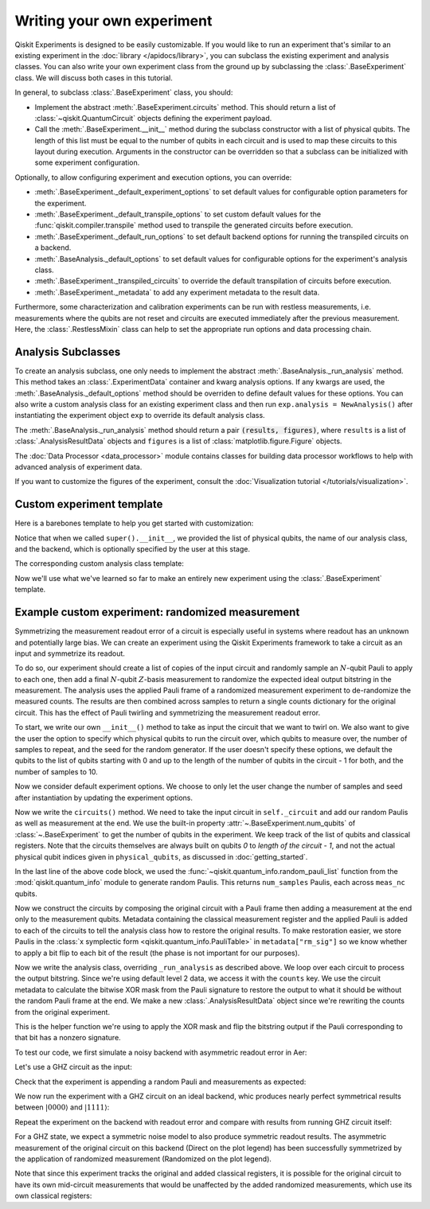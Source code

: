 Writing your own experiment
===========================

Qiskit Experiments is designed to be easily customizable. If you would like to 
run an experiment that's similar to an existing experiment in the 
:doc:`library </apidocs/library>`, you can subclass the existing experiment and analysis
classes. You can also write your own experiment class from the ground up by subclassing
the :class:`.BaseExperiment` class. We will discuss both cases in this tutorial.

In general, to subclass :class:`.BaseExperiment` class, you should:

- Implement the abstract :meth:`.BaseExperiment.circuits` method.
  This should return a list of :class:`~qiskit.QuantumCircuit` objects defining
  the experiment payload.

- Call the :meth:`.BaseExperiment.__init__` method during the subclass
  constructor with a list of physical qubits. The length of this list must
  be equal to the number of qubits in each circuit and is used to map these
  circuits to this layout during execution.
  Arguments in the constructor can be overridden so that a subclass can
  be initialized with some experiment configuration.

Optionally, to allow configuring experiment and execution options, you can override:

- :meth:`.BaseExperiment._default_experiment_options`
  to set default values for configurable option parameters for the experiment.

- :meth:`.BaseExperiment._default_transpile_options`
  to set custom default values for the :func:`qiskit.compiler.transpile` method used to
  transpile the generated circuits before execution.

- :meth:`.BaseExperiment._default_run_options`
  to set default backend options for running the transpiled circuits on a backend.

- :meth:`.BaseAnalysis._default_options`
  to set default values for configurable options for the experiment's analysis class.

- :meth:`.BaseExperiment._transpiled_circuits`
  to override the default transpilation of circuits before execution.

- :meth:`.BaseExperiment._metadata`
  to add any experiment metadata to the result data.

Furthermore, some characterization and calibration experiments can be run with restless
measurements, i.e. measurements where the qubits are not reset and circuits are executed
immediately after the previous measurement. Here, the :class:`.RestlessMixin` class
can help to set the appropriate run options and data processing chain.

Analysis Subclasses
-------------------

To create an analysis subclass, one only needs to implement the abstract
:meth:`.BaseAnalysis._run_analysis` method. This method takes an
:class:`.ExperimentData` container and kwarg analysis options. If any
kwargs are used, the :meth:`.BaseAnalysis._default_options` method should be
overriden to define default values for these options. You can also write a custom
analysis class for an existing experiment class and then run ``exp.analysis = NewAnalysis()``
after instantiating the experiment object ``exp`` to override its default analysis class.

The :meth:`.BaseAnalysis._run_analysis` method should return a pair
:code:`(results, figures)`, where ``results`` is a list of
:class:`.AnalysisResultData` objects and ``figures`` is a list of
:class:`matplotlib.figure.Figure` objects.

The :doc:`Data Processor <data_processor>` module contains classes for
building data processor workflows to help with advanced analysis of
experiment data.

If you want to customize the figures of the experiment, consult the 
:doc:`Visualization tutorial </tutorials/visualization>`.


Custom experiment template
--------------------------

Here is a barebones template to help you get started with customization:

.. jupyter-input::

    from qiskit.circuit import QuantumCircuit
    from typing import List, Optional, Sequence
    from qiskit.providers.backend import Backend
    from qiskit_experiments.framework import BaseExperiment, Options

    class CustomExperiment(BaseExperiment):
        """Custom experiment class template."""

        def __init__(self, 
                     physical_qubits: Sequence[int], 
                     backend: Optional[Backend] = None):
            """Initialize the experiment."""
            super().__init__(physical_qubits, 
                             analysis = CustomAnalysis(),
                             backend = backend)

        def circuits(self) -> List[QuantumCircuit]:
            """Generate the list of circuits to be run."""
            circuits = []
            # Generate circuits and populate metadata here
            for i in loops:
                circ = QuantumCircuit(self.num_qubits)
                circ.metadata = {}
                circuits.append(circ)
            return circuits

        @classmethod
        def _default_experiment_options(cls) -> Options:
            """Set default experiment options here."""
            options = super()._default_experiment_options()
            options.update_options(
                dummy_option = None,
            )
            return options

Notice that when we called ``super().__init__``, we provided the list of physical
qubits, the name of our analysis class, and the backend, which is optionally specified
by the user at this stage.

The corresponding custom analysis class template:

.. jupyter-input::

    import matplotlib
    from typing import Tuple, List
    from qiskit_experiments.framework import (
        BaseAnalysis, 
        Options, 
        ExperimentData, 
        AnalysisResultData
    )

    class CustomAnalysis(BaseAnalysis):
        """Custom analysis class template."""

        @classmethod
        def _default_options(cls) -> Options:
            """Set default analysis options. Plotting is on by default."""

            options = super()._default_options()
            options.dummy_analysis_option = None
            options.plot = True
            options.ax = None
            return options

        def _run_analysis(
            self, 
            experiment_data: ExperimentData
        ) -> Tuple[List[AnalysisResultData], List["matplotlib.figure.Figure"]]:
            """Run the analysis."""

            # Process the data here

            analysis_results = [
                AnalysisResultData(name="dummy result", value=data)
            ]
            figures = []
            if self.options.plot:
                figures.append(self._plot(data))
            return analysis_results, figures

Now we'll use what we've learned so far to make an entirely new experiment using
the :class:`.BaseExperiment` template.

Example custom experiment: randomized measurement
-------------------------------------------------

Symmetrizing the measurement readout error of a circuit is especially useful in systems 
where readout has an unknown and potentially large bias. We can create an experiment 
using the Qiskit Experiments framework to take a circuit as an input and symmetrize
its readout.

To do so, our experiment should create a list of copies of the input circuit
and randomly sample an :math:`N`-qubit Pauli to apply to each one, then add
a final :math:`N`-qubit :math:`Z`-basis measurement to randomize the expected
ideal output bitstring in the measurement. The analysis uses the applied Pauli frame of 
a randomized measurement experiment to de-randomize the measured counts. The results
are then combined across samples to return a single counts dictionary for
the original circuit. This has the effect of Pauli twirling and symmetrizing the
measurement readout error.

To start, we write our own ``__init__()`` method to take as input the circuit that we
want to twirl on. We also want to give the user the option to specify which physical
qubits to run the circuit over, which qubits to measure over, the number of samples to
repeat, and the seed for the random generator. If the user doesn't specify these
options, we default the qubits to the list of qubits starting with 0 and up to the
length of the number of qubits in the circuit - 1 for both, and the number of samples
to 10.

.. jupyter-input::

    from numpy.random import default_rng, Generator
    from qiskit import QuantumCircuit
    from qiskit.quantum_info import random_pauli_list
    from qiskit_experiments.framework import BaseExperiment

    class RandomizedMeasurement(BaseExperiment):
    """Randomized measurement experiment."""
        def __init__(
            self,
            circuit,
            measured_qubits=None,
            physical_qubits=None,
            backend=None,
            num_samples=10,
            seed=None
        ):
            """Basic randomized Z-basis measurement experiment via a Pauli frame transformation
            
            Note this will just append a new set of measurements at the end of a circuit.
            A more advanced version of this experiment would be to use a transpiler pass to
            replace all existing measurements in a circuit with randomized measurements.
            """
            if physical_qubits is None:
                physical_qubits = tuple(range(circuit.num_qubits))
            if measured_qubits is None:
                measured_qubits = tuple(range(circuit.num_qubits))
            
            # Initialize BaseExperiment
            analysis = RandomizedMeasurementAnalysis()
            super().__init__(physical_qubits, analysis=analysis, backend=backend)
            
            # Add experiment properties
            self._circuit = circuit        
            self._measured_qubits = measured_qubits
            
            # Set any init optinos
            self.set_experiment_options(num_samples=num_samples, seed=seed)

Now we consider default experiment options. We choose to only let the user change
the number of samples and seed after instantiation by updating the experiment options.

.. jupyter-input::

    ...

        @classmethod
        def _default_experiment_options(cls):
            options = super()._default_experiment_options()
            options.num_samples = None
            options.seed = None
            return options


Now we write the ``circuits()`` method. We need to take the input circuit in
``self._circuit`` and add our random Paulis as well as measurement at the end. We use
the built-in property :attr:`~.BaseExperiment.num_qubits` of :class:`~.BaseExperiment`
to get the number of qubits in the experiment. We keep track of the list of qubits and
classical registers. Note that the circuits themselves are always built on qubits `0` to
`length of the circuit - 1`, and not the actual physical qubit indices given in
``physical_qubits``, as discussed in :doc:`getting_started`.

.. jupyter-input::

    ...


        def circuits(self):
            # Number of classical bits of the original circuit
            circ_nc = self._circuit.num_clbits

            # Number of added measurements
            meas_nc = len(self._measured_qubits)

            # Classical bits of the circuit
            circ_clbits = list(range(circ_nc))

            # Classical bits of the added measurements
            meas_clbits = list(range(circ_nc, circ_nc + meas_nc))

            # Qubits of the circuit
            circ_qubits = list(range(self.num_qubits))

            # Qubits of the added measurements
            meas_qubits = self._measured_qubits

            # Get number of samples from options
            num_samples = self.experiment_options.num_samples
            if num_samples is None:
                num_samples = 2 ** self.num_qubits
            
            # Get rng seed
            seed = self.experiment_options.seed
            if isinstance(seed, Generator):
                rng = seed
            else:
                rng = default_rng(seed)
            
            paulis = random_pauli_list(meas_nc, size=num_samples, phase=False, seed=rng)

In the last line of the above code block, we used the 
:func:`~qiskit.quantum_info.random_pauli_list` function from the :mod:`qiskit.quantum_info` 
module to generate random Paulis. This returns ``num_samples`` Paulis, each 
across ``meas_nc`` qubits.

Now we construct the circuits by composing the original circuit with a Pauli frame then
adding a measurement at the end only to the measurement qubits. Metadata containing
the classical measurement register and the applied Pauli is added to 
each of the circuits to tell the analysis class how to restore the original results.
To make restoration easier, we store Paulis in the 
:class:`x symplectic form <qiskit.quantum_info.PauliTable>` in ``metadata["rm_sig"]``
so we know whether to apply a bit flip to each bit of the result 
(the phase is not important for our purposes).

.. jupyter-input::

    ...

        # Construct circuits
        circuits = []
        orig_metadata = self._circuit.metadata or {}
        for pauli in paulis:
            name = f"{self._circuit.name}_{str(pauli)}"
            circ = QuantumCircuit(
                self.num_qubits, circ_nc + meas_nc,
                name=name
            )
            # Append original circuit
            circ.compose(
                self._circuit, circ_qubits, circ_clbits, inplace=True
            )

            # Add Pauli frame
            circ.compose(pauli, meas_qubits, inplace=True)

            # Add final measurement
            circ.measure(meas_qubits, meas_clbits)

            circ.metadata = orig_metadata.copy()
            circ.metadata["rm_bits"] = meas_clbits
            circ.metadata["rm_frame"] = str(pauli)
            circ.metadata["rm_sig"] = pauli.x.astype(int).tolist()
            circuits.append(circ)
        return circuits

Now we write the analysis class, overriding ``_run_analysis`` as described above. We
loop over each circuit to process the output bitstring. Since we're using default level 
2 data, we access it with the ``counts`` key. We use the circuit metadata to calculate the bitwise XOR mask from the Pauli
signature to restore the output to what it should be without the random Pauli frame
at the end. We make a new :class:`.AnalysisResultData` object since we're rewriting the 
counts from the original experiment.

.. jupyter-input::

    from qiskit_experiments.framework import BaseAnalysis, AnalysisResultData

    class RandomizedMeasurementAnalysis(BaseAnalysis):
        """Analysis for randomized measurement experiment."""

        def _run_analysis(self, experiment_data):
            
            combined_counts = {}
            for datum in experiment_data.data():
                # Get counts
                counts = datum["counts"]
                num_bits = len(next(iter(counts)))

                # Get metadata
                metadata = datum["metadata"]
                clbits = metadata["rm_bits"]
                sig = metadata["rm_sig"]

                # Construct full signature
                full_sig = num_bits * [0]
                for bit, val in zip(clbits, sig):
                    full_sig[bit] = val
                
                # Combine dicts
                for key, val in counts.items():
                    bitstring = self._swap_bitstring(key, full_sig)
                    if bitstring in combined_counts:
                        combined_counts[bitstring] += val
                    else:
                        combined_counts[bitstring] = val
                        
            result = AnalysisResultData("counts", combined_counts)
            return [result], []

This is the helper function we're using to apply the XOR mask and flip the bitstring
output if the Pauli corresponding to that bit has a nonzero signature.

.. jupyter-input::

    ...
        # Helper dict to swap a clbit value
        _swap_bit = {"0": "1", "1": "0"}

        @classmethod
        def _swap_bitstring(cls, bitstring, sig):
            """Swap a bitstring based signature to flip bits at."""
            # This is very inefficient but demonstrates the basic idea
            return "".join(reversed(
                [cls._swap_bit[b] if sig[- 1 - i] else b for i, b in enumerate(bitstring)]
            ))

.. jupyter-execute::
  :hide-code:
  :hide-output:

  # this is the actual code that defines the experiment so the experiment execution code below can work

  from numpy.random import default_rng, Generator
  from qiskit import QuantumCircuit
  from qiskit_experiments.framework import BaseExperiment
  from qiskit.quantum_info import random_pauli_list

  class RandomizedMeasurement(BaseExperiment):
    def __init__(
        self,
        circuit,
        measured_qubits=None,
        physical_qubits=None,
        backend=None,
        num_samples=10,
        seed=None
    ):

        if physical_qubits is None:
            physical_qubits = tuple(range(circuit.num_qubits))
        if measured_qubits is None:
            measured_qubits = tuple(range(circuit.num_qubits))

        analysis = RandomizedMeasurementAnalysis()
        super().__init__(physical_qubits, analysis=analysis, backend=backend)

        self._circuit = circuit
        self._measured_qubits = measured_qubits

        self.set_experiment_options(num_samples=num_samples, seed=seed)

    @classmethod
    def _default_experiment_options(cls):
        options = super()._default_experiment_options()
        options.num_samples = None
        options.seed = None
        return options

    def circuits(self):
        circ_nc = self._circuit.num_clbits
        meas_nc = len(self._measured_qubits)
        circ_qubits = list(range(self.num_qubits))
        circ_clbits = list(range(circ_nc))
        meas_qubits = self._measured_qubits
        meas_clbits = list(range(circ_nc, circ_nc + meas_nc))

        num_samples = self.experiment_options.num_samples
        if num_samples is None:
            num_samples = 2 ** self.num_qubits

        seed = self.experiment_options.seed
        if isinstance(seed, Generator):
            rng = seed
        else:
            rng = default_rng(seed)

        paulis = random_pauli_list(meas_nc, size=num_samples, phase=False, seed=rng)

        circuits = []
        orig_metadata = self._circuit.metadata or {}
        for pauli in paulis:
            name = f"{self._circuit.name}_{str(pauli)}"
            circ = QuantumCircuit(
                self.num_qubits, circ_nc + meas_nc,
                name=name
            )
            circ.compose(
                self._circuit, circ_qubits, circ_clbits, inplace=True
            )
            circ.compose(pauli, meas_qubits, inplace=True)
            circ.measure(meas_qubits, meas_clbits)
            circ.metadata = orig_metadata.copy()
            circ.metadata["rm_bits"] = meas_clbits
            circ.metadata["rm_sig"] = pauli.x.astype(int).tolist()

            circuits.append(circ)

        return circuits

  from qiskit_experiments.framework import BaseAnalysis, AnalysisResultData

  class RandomizedMeasurementAnalysis(BaseAnalysis):
      """Analysis for randomized measurement experiment."""

      # Helper dict to swap a clbit value
      _swap_bit = {"0": "1", "1": "0"}

      def _run_analysis(self, experiment_data):
          
          combined_counts = {}
          for datum in experiment_data.data():
              counts = datum["counts"]
              num_bits = len(next(iter(counts)))
              metadata = datum["metadata"]
              clbits = metadata["rm_bits"]
              sig = metadata["rm_sig"]
              full_sig = num_bits * [0]
              for bit, val in zip(clbits, sig):
                  full_sig[bit] = val
              for key, val in counts.items():
                  bitstring = self._swap_bitstring(key, full_sig)
                  if bitstring in combined_counts:
                      combined_counts[bitstring] += val
                  else:
                      combined_counts[bitstring] = val
                      
          
          result = AnalysisResultData("counts", combined_counts)
          return [result], []

      @classmethod
      def _swap_bitstring(cls, bitstring, sig):
          """Swap a bitstring based signature to flip bits at."""
          # This is very inefficient but demonstrates the basic idea
          # Really should do with bitwise operations of integer counts rep
          return "".join(reversed(
              [cls._swap_bit[b] if sig[- 1 - i] else b for i, b in enumerate(bitstring)]
          ))


To test our code, we first simulate a noisy backend with asymmetric readout error in Aer:

.. jupyter-execute::

  from qiskit.providers.aer import AerSimulator, noise

  backend_ideal = AerSimulator()

  # Backend with asymetric readout error
  p0g1 = 0.3
  p1g0 = 0.05
  noise_model = noise.NoiseModel()
  noise_model.add_all_qubit_readout_error([[1 - p1g0, p1g0], [p0g1, 1 - p0g1]])
  noise_backend = AerSimulator(noise_model=noise_model)

Let's use a GHZ circuit as the input:

.. jupyter-execute::

    # GHZ Circuit
    nq = 4
    qc = QuantumCircuit(nq)
    qc.h(0)
    for i in range(1, nq):
        qc.cx(i-1, i)
    
    qc.draw("mpl")

Check that the experiment is appending a random Pauli and measurements as expected:

.. jupyter-execute::

    # Experiment parameters
    total_shots = 100000
    num_samples = 50
    shots = total_shots // num_samples

    # Run ideal randomized meas experiment
    exp = RandomizedMeasurement(qc, num_samples=num_samples)
    exp.circuits()[0].draw("mpl")

We now run the experiment with a GHZ circuit on an ideal backend, whic produces nearly
perfect symmetrical results between :math:`|0000\rangle` and :math:`|1111\rangle`:

.. jupyter-execute::

    expdata_ideal = exp.run(AerSimulator(), shots=shots)
    counts_ideal = expdata_ideal.analysis_results("counts").value
    print(counts_ideal)

Repeat the experiment on the backend with readout error and compare with results
from running GHZ circuit itself:

.. jupyter-execute::

    # Run noisy randomized meas experiment with readout error
    expdata_noise = exp.run(noise_backend, shots=shots)
    counts_noise = expdata_noise.analysis_results("counts").value

    # Run noisy simulation of the original circuit without randomization
    meas_circ = qc.copy()
    meas_circ.measure_all()
    result = noise_backend.run(meas_circ, shots=total_shots).result()
    counts_direct = result.get_counts(0)

    from qiskit.visualization import plot_histogram

    # Plot counts, ideally randomized one should be more symmetric in noise
    # than direct one with asymmetric readout error
    plot_histogram([counts_ideal, counts_direct, counts_noise],
                legend=["Ideal",
                        "Asymmetric meas error (Direct)",
                        "Asymmetric meas error (Randomized)"])

For a GHZ state, we expect a symmetric noise model to also produce symmetric readout
results. The asymmetric measurement of the original circuit on this backend (Direct on
the plot legend) has been successfully symmetrized by the application of randomized
measurement (Randomized on the plot legend).

Note that since this experiment tracks the original and added classical registers, it is
possible for the original circuit to have its own mid-circuit measurements that would be
unaffected by the added randomized measurements, which use its own classical registers:

.. jupyter-execute::

    qc = QuantumCircuit(nq)
    qc.h(0)
    qc.measure_all()
    qc.barrier()
    for i in range(1, nq):
        qc.cx(i-1, i)

    exp = RandomizedMeasurement(qc, num_samples=num_samples)
    exp.circuits()[0].draw("mpl")
